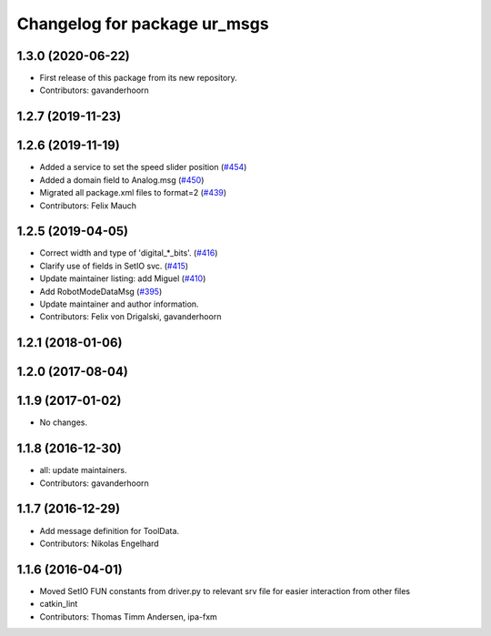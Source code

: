 ^^^^^^^^^^^^^^^^^^^^^^^^^^^^^
Changelog for package ur_msgs
^^^^^^^^^^^^^^^^^^^^^^^^^^^^^

1.3.0 (2020-06-22)
------------------
* First release of this package from its new repository.
* Contributors: gavanderhoorn

1.2.7 (2019-11-23)
------------------

1.2.6 (2019-11-19)
------------------
* Added a service to set the speed slider position (`#454 <https://github.com/ros-industrial/universal_robot/issues/454>`_)
* Added a domain field to Analog.msg (`#450 <https://github.com/ros-industrial/universal_robot/issues/450>`_)
* Migrated all package.xml files to format=2 (`#439 <https://github.com/ros-industrial/universal_robot/issues/439>`_)
* Contributors: Felix Mauch

1.2.5 (2019-04-05)
------------------
* Correct width and type of 'digital\_*_bits'. (`#416 <https://github.com/ros-industrial/universal_robot/issues/416>`_)
* Clarify use of fields in SetIO svc. (`#415 <https://github.com/ros-industrial/universal_robot/issues/415>`_)
* Update maintainer listing: add Miguel (`#410 <https://github.com/ros-industrial/universal_robot/issues/410>`_)
* Add RobotModeDataMsg (`#395 <https://github.com/ros-industrial/universal_robot/issues/395>`_)
* Update maintainer and author information.
* Contributors: Felix von Drigalski, gavanderhoorn

1.2.1 (2018-01-06)
------------------

1.2.0 (2017-08-04)
------------------

1.1.9 (2017-01-02)
------------------
* No changes.

1.1.8 (2016-12-30)
------------------
* all: update maintainers.
* Contributors: gavanderhoorn

1.1.7 (2016-12-29)
------------------
* Add message definition for ToolData.
* Contributors: Nikolas Engelhard

1.1.6 (2016-04-01)
------------------
* Moved SetIO FUN constants from driver.py to relevant srv file for easier interaction from other files
* catkin_lint
* Contributors: Thomas Timm Andersen, ipa-fxm
